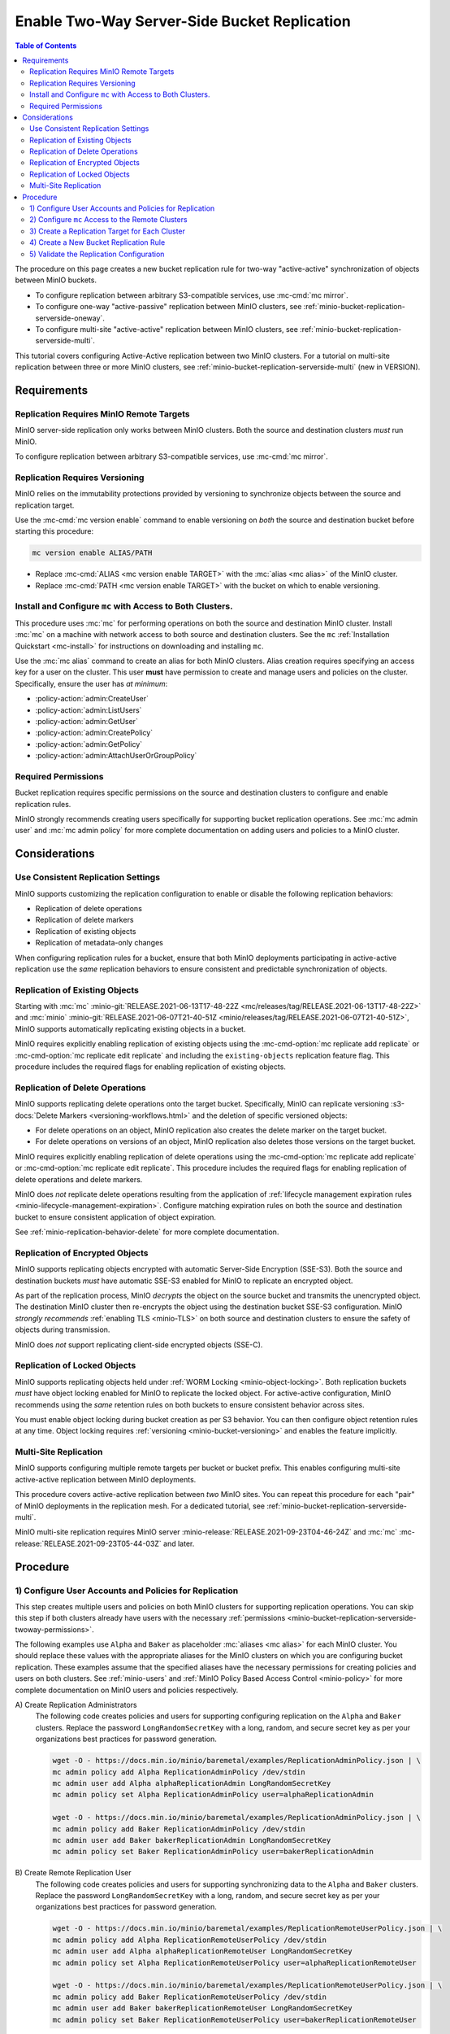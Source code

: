 .. _minio-bucket-replication-serverside-twoway:

=============================================
Enable Two-Way Server-Side Bucket Replication
=============================================

.. default-domain:: minio

.. contents:: Table of Contents
   :local:
   :depth: 2


The procedure on this page creates a new bucket replication rule for two-way
"active-active" synchronization of objects between MinIO buckets.

.. image:: /images/replication/active-active-twoway-replication.svg
   :width: 600px
   :alt: Active-Active Replication synchronizes data between two remote clusters.
   :align: center

- To configure replication between arbitrary S3-compatible services, use
  :mc-cmd:`mc mirror`.

- To configure one-way "active-passive" replication between MinIO clusters,
  see :ref:`minio-bucket-replication-serverside-oneway`.
  
- To configure multi-site "active-active" replication between MinIO clusters,
  see :ref:`minio-bucket-replication-serverside-multi`.

This tutorial covers configuring Active-Active replication between two
MinIO clusters. For a tutorial on multi-site replication between three
or more MinIO clusters, see :ref:`minio-bucket-replication-serverside-multi` 
(new in VERSION).

.. seealso::

   - Use the :mc-cmd:`mc replicate edit` command to modify an existing
     replication rule.

   - Use the :mc-cmd-option:`mc replicate edit` command with the
     :mc-cmd-option:`--state "disable" <mc replicate edit state>` flag to
     disable an existing replication rule.

   - Use the :mc-cmd:`mc replicate rm` command to remove an existing replication
     rule.

.. _minio-bucket-replication-serverside-twoway-requirements:

Requirements
------------

Replication Requires MinIO Remote Targets
~~~~~~~~~~~~~~~~~~~~~~~~~~~~~~~~~~~~~~~~~

MinIO server-side replication only works between MinIO clusters. Both the
source and destination clusters *must* run MinIO. 

To configure replication between arbitrary S3-compatible services,
use :mc-cmd:`mc mirror`.

Replication Requires Versioning
~~~~~~~~~~~~~~~~~~~~~~~~~~~~~~~

MinIO relies on the immutability protections provided by versioning to
synchronize objects between the source and replication target.

Use the :mc-cmd:`mc version enable` command to enable versioning on 
*both* the source and destination bucket before starting this procedure:

.. code-block:: shell
   :class: copyable

   mc version enable ALIAS/PATH

- Replace :mc-cmd:`ALIAS <mc version enable TARGET>` with the
  :mc:`alias <mc alias>` of the MinIO cluster.

- Replace :mc-cmd:`PATH <mc version enable TARGET>` with the bucket on which
  to enable versioning.

Install and Configure ``mc`` with Access to Both Clusters.
~~~~~~~~~~~~~~~~~~~~~~~~~~~~~~~~~~~~~~~~~~~~~~~~~~~~~~~~~~

This procedure uses :mc:`mc` for performing operations on both the source and
destination MinIO cluster. Install :mc:`mc` on a machine with network access to
both source and destination clusters. See the ``mc`` 
:ref:`Installation Quickstart <mc-install>` for instructions on downloading and
installing ``mc``.

Use the :mc:`mc alias` command to create an alias for both MinIO clusters.
Alias creation requires specifying an access key for a user on the cluster.
This user **must** have permission to create and manage users and policies
on the cluster. Specifically, ensure the user has *at minimum*:

- :policy-action:`admin:CreateUser`
- :policy-action:`admin:ListUsers`
- :policy-action:`admin:GetUser`
- :policy-action:`admin:CreatePolicy`
- :policy-action:`admin:GetPolicy`
- :policy-action:`admin:AttachUserOrGroupPolicy`

.. _minio-bucket-replication-serverside-twoway-permissions:

Required Permissions
~~~~~~~~~~~~~~~~~~~~

Bucket replication requires specific permissions on the source and
destination clusters to configure and enable replication rules. 

.. tab-set::

   .. tab-item:: Replication Admin

      The following policy provides permissions for configuring and enabling
      replication on a cluster. 

      .. literalinclude:: /extra/examples/ReplicationAdminPolicy.json
         :class: copyable
         :language: json

      - The ``"EnableRemoteBucketConfiguration"`` statement grants permission
        for creating a remote target for supporting replication.

      - The ``"EnableReplicationRuleConfiguration"`` statement grants permission
        for creating replication rules on a bucket. The ``"arn:aws:s3:::*``
        resource applies the replication permissions to *any* bucket on the
        source cluster. You can restrict the user policy to specific buckets
        as-needed.

      Use the :mc-cmd:`mc admin policy add` to add this policy to *both*
      clusters. You can then create a user on both clusters using
      :mc-cmd:`mc admin user add` and associate the policy to those users
      with :mc-cmd:`mc admin policy set`.

   .. tab-item:: Replication Remote User

      The following policy provides permissions for enabling synchronization of
      replicated data *into* the cluster. Use the :mc-cmd:`mc admin policy add`
      to add this policy to *both* clusters.

      .. literalinclude:: /extra/examples/ReplicationRemoteUserPolicy.json
         :class: copyable
         :language: json

      - The ``"EnableReplicationOnBucket"`` statement grants permission for 
        a remote target to retrieve bucket-level configuration for supporting
        replication operations on *all* buckets in the MinIO cluster. To
        restrict the policy to specific buckets, specify those buckets as an
        element in the ``Resource`` array similar to
        ``"arn:aws:s3:::bucketName"``.

      - The ``"EnableReplicatingDataIntoBucket"`` statement grants permission
        for a remote target to synchronize data into *any* bucket in the MinIO
        cluster. To restrict the policy to specific buckets, specify those 
        buckets as an element in the ``Resource`` array similar to 
        ``"arn:aws:s3:::bucketName/*"``.

      Use the :mc-cmd:`mc admin policy add` to add this policy to *both*
      clusters. You can then create a user on both clusters using
      :mc-cmd:`mc admin user add` and associate the policy to those users
      with :mc-cmd:`mc admin policy set`.

MinIO strongly recommends creating users specifically for supporting 
bucket replication operations. See 
:mc:`mc admin user` and :mc:`mc admin policy` for more complete
documentation on adding users and policies to a MinIO cluster.

Considerations
--------------

Use Consistent Replication Settings
~~~~~~~~~~~~~~~~~~~~~~~~~~~~~~~~~~~

MinIO supports customizing the replication configuration to enable or disable
the following replication behaviors:

- Replication of delete operations
- Replication of delete markers
- Replication of existing objects
- Replication of metadata-only changes

When configuring replication rules for a bucket, ensure that both MinIO
deployments participating in active-active replication use the *same*
replication behaviors to ensure consistent and predictable synchronization of
objects.

Replication of Existing Objects
~~~~~~~~~~~~~~~~~~~~~~~~~~~~~~~

Starting with :mc:`mc` :minio-git:`RELEASE.2021-06-13T17-48-22Z
<mc/releases/tag/RELEASE.2021-06-13T17-48-22Z>` and :mc:`minio`
:minio-git:`RELEASE.2021-06-07T21-40-51Z
<minio/releases/tag/RELEASE.2021-06-07T21-40-51Z>`, MinIO supports automatically
replicating existing objects in a bucket.

MinIO requires explicitly enabling replication of existing objects using the
:mc-cmd-option:`mc replicate add replicate` or
:mc-cmd-option:`mc replicate edit replicate` and including the 
``existing-objects`` replication feature flag. This procedure includes the
required flags for enabling replication of existing objects.

Replication of Delete Operations
~~~~~~~~~~~~~~~~~~~~~~~~~~~~~~~~

MinIO supports replicating delete operations onto the target bucket. 
Specifically, MinIO can replicate versioning
:s3-docs:`Delete Markers <versioning-workflows.html>` and the deletion
of specific versioned objects:

- For delete operations on an object, MinIO replication also creates the delete
  marker on the target bucket.

- For delete operations on versions of an object,
  MinIO replication also deletes those versions on the target bucket.

MinIO requires explicitly enabling replication of delete operations using the
:mc-cmd-option:`mc replicate add replicate` or 
:mc-cmd-option:`mc replicate edit replicate`. This procedure includes the
required flags for enabling replication of delete operations and delete markers.

MinIO does *not* replicate delete operations resulting from the 
application of :ref:`lifecycle management expiration rules
<minio-lifecycle-management-expiration>`. Configure matching expiration rules
on both the source and destination bucket to ensure consistent application
of object expiration.

See :ref:`minio-replication-behavior-delete` for more complete documentation.

Replication of Encrypted Objects
~~~~~~~~~~~~~~~~~~~~~~~~~~~~~~~~

MinIO supports replicating objects encrypted with automatic 
Server-Side Encryption (SSE-S3). Both the source and destination buckets
*must* have automatic SSE-S3 enabled for MinIO to replicate an encrypted object.

As part of the replication process, MinIO *decrypts* the object on the source
bucket and transmits the unencrypted object. The destination MinIO cluster then
re-encrypts the object using the destination bucket SSE-S3 configuration. MinIO
*strongly recommends* :ref:`enabling TLS <minio-TLS>` on both source and
destination clusters to ensure the safety of objects during transmission.

MinIO does *not* support replicating client-side encrypted objects 
(SSE-C).

Replication of Locked Objects
~~~~~~~~~~~~~~~~~~~~~~~~~~~~~

MinIO supports replicating objects held under 
:ref:`WORM Locking <minio-object-locking>`. Both replication buckets *must* have
object locking enabled for MinIO to replicate the locked object. For
active-active configuration, MinIO recommends using the *same* 
retention rules on both buckets to ensure consistent behavior across
sites.

You must enable object locking during bucket creation as per S3 behavior. 
You can then configure object retention rules at any time.
Object locking requires :ref:`versioning <minio-bucket-versioning>` and
enables the feature implicitly.

Multi-Site Replication
~~~~~~~~~~~~~~~~~~~~~~

MinIO supports configuring multiple remote targets per bucket or bucket prefix.
This enables configuring multi-site active-active replication between MinIO
deployments.

This procedure covers active-active replication between *two* MinIO sites. 
You can repeat this procedure for each "pair" of MinIO deployments in the
replication mesh. For a dedicated tutorial, see 
:ref:`minio-bucket-replication-serverside-multi`.

MinIO multi-site replication requires MinIO server
:minio-release:`RELEASE.2021-09-23T04-46-24Z` and :mc:`mc`
:mc-release:`RELEASE.2021-09-23T05-44-03Z` and later.

Procedure
---------

1) Configure User Accounts and Policies for Replication
~~~~~~~~~~~~~~~~~~~~~~~~~~~~~~~~~~~~~~~~~~~~~~~~~~~~~~~

This step creates multiple users and policies on both MinIO clusters for
supporting replication operations. You can skip this step if both
clusters already have users with the necessary
:ref:`permissions <minio-bucket-replication-serverside-twoway-permissions>`.

The following examples use ``Alpha`` and ``Baker`` as placeholder :mc:`aliases
<mc alias>` for each MinIO cluster. You should replace these values with the
appropriate aliases for the MinIO clusters on which you are configuring bucket
replication. These examples assume that the specified aliases have
the necessary permissions for creating policies and users on both clusters. See
:ref:`minio-users` and :ref:`MinIO Policy Based Access Control <minio-policy>` for more complete documentation on
MinIO users and policies respectively.

A\) Create Replication Administrators
   The following code creates policies and users for supporting configuring
   replication on the ``Alpha`` and ``Baker`` clusters. Replace the
   password ``LongRandomSecretKey`` with a long, random, and secure secret key 
   as per your organizations best practices for password generation.

   .. code-block:: shell
      :class: copyable

      wget -O - https://docs.min.io/minio/baremetal/examples/ReplicationAdminPolicy.json | \
      mc admin policy add Alpha ReplicationAdminPolicy /dev/stdin
      mc admin user add Alpha alphaReplicationAdmin LongRandomSecretKey
      mc admin policy set Alpha ReplicationAdminPolicy user=alphaReplicationAdmin
      
      wget -O - https://docs.min.io/minio/baremetal/examples/ReplicationAdminPolicy.json | \
      mc admin policy add Baker ReplicationAdminPolicy /dev/stdin
      mc admin user add Baker bakerReplicationAdmin LongRandomSecretKey
      mc admin policy set Baker ReplicationAdminPolicy user=bakerReplicationAdmin

B\) Create Remote Replication User
   The following code creates policies and users for supporting synchronizing data
   to the ``Alpha`` and ``Baker`` clusters. Replace the password
   ``LongRandomSecretKey`` with a long, random, and secure secret key as per your
   organizations best practices for password generation.

   .. code-block:: shell
      :class: copyable
      
      wget -O - https://docs.min.io/minio/baremetal/examples/ReplicationRemoteUserPolicy.json | \
      mc admin policy add Alpha ReplicationRemoteUserPolicy /dev/stdin
      mc admin user add Alpha alphaReplicationRemoteUser LongRandomSecretKey
      mc admin policy set Alpha ReplicationRemoteUserPolicy user=alphaReplicationRemoteUser
      
      wget -O - https://docs.min.io/minio/baremetal/examples/ReplicationRemoteUserPolicy.json | \
      mc admin policy add Baker ReplicationRemoteUserPolicy /dev/stdin
      mc admin user add Baker bakerReplicationRemoteUser LongRandomSecretKey
      mc admin policy set Baker ReplicationRemoteUserPolicy user=bakerReplicationRemoteUser


2) Configure ``mc`` Access to the Remote Clusters
~~~~~~~~~~~~~~~~~~~~~~~~~~~~~~~~~~~~~~~~~~~~~~~~~

Use the :mc-cmd:`mc alias set` command to add a replication-specific alias for
both remote clusters:

.. code-block:: shell
   :class: copyable

   mc alias set AlphaReplication HOSTNAME AlphaReplicationAdmin LongRandomSecretKey
   mc alias set BakerReplication HOSTNAME BakerReplicationAdmin LongRandomSecretKey

3) Create a Replication Target for Each Cluster
~~~~~~~~~~~~~~~~~~~~~~~~~~~~~~~~~~~~~~~~~~~~~~~

Use the :mc-cmd:`mc admin bucket remote` command to create a replication target
for the destination cluster. For Active-Active replication, you must
issue this command on *both* clusters to create a remote in both directions

A\) Create a Replication Target for Alpha -> Baker
   The following command operates on the Alpha cluster to create a remote
   replication target on the Baker cluster:

   .. code-block:: shell
      :class: copyable

      mc admin bucket remote add AlphaReplication/SOURCEBUCKET \
         https://bakerReplicationRemoteUser:LongRandomSecretKey@HOSTNAME/DESTINATIONBUCKET \
         --service "replication" \
         [--sync]

   - Replace ``SOURCEBUCKET`` with the name of the source bucket on the 
     ``Alpha`` cluster.

   - Replace ``HOSTNAME`` with the URL of the ``Baker`` cluster.

   - Replace ``DESTINATIONBUCKET`` with the name of the target bucket on the
     ``Baker`` cluster.

   - Specify the :mc-cmd-option:`~mc admin bucket remote add sync` option to
     enable synchronous replication. Omit the option to use the default of 
     asynchronous replication. See the reference documentation for 
     :mc-cmd-option:`~mc admin bucket remote add sync` for more information
     on synchronous vs asynchronous replication.

   The command returns an ARN similar to the following. Copy this ARN for use in
   the following step. Note the ARN as
   associated to the ``Alpha`` cluster.

   .. code-block:: shell

      Role ARN = 'arn:minio:replication::<UUID>:DESTINATIONBUCKET'

B\) Create a Replication Target for Baker -> Alpha
   The following command operates on the Baker cluster to create a remote
   replication target on the Alpha cluster:

   .. code-block:: shell
      :class: copyable

      mc admin bucket remote add BakerReplication/SOURCEBUCKET \
         https://AlphaReplicationRemoteUser:LongRandomSecretKey@HOSTNAME/DESTINATIONBUCKET \
         --service "replication: \
         [--sync]

   - Replace ``SOURCEBUCKET`` with the name of the source bucket on the 
     ``Baker`` cluster.

   - Replace ``HOSTNAME`` with the URL of the ``Alpha`` cluster.

   - Replace ``DESTINATIONBUCKET`` with the name of the remote replication 
     target on the ``Alpha`` cluster.

   - Specify the :mc-cmd-option:`~mc admin bucket remote add sync` option to
     enable synchronous replication. Omit the option to use the default of 
     asynchronous replication. See the reference documentation for 
     :mc-cmd-option:`~mc admin bucket remote add sync` for more information
     on synchronous vs asynchronous replication.

   The command returns an ARN similar to the following. Copy this ARN for use in
   the following step. Note the ARN as
   associated to the ``Baker`` cluster.

   .. code-block:: shell

      Role ARN = 'arn:minio:replication::<UUID>:DESTINATIONBUCKET'


4) Create a New Bucket Replication Rule
~~~~~~~~~~~~~~~~~~~~~~~~~~~~~~~~~~~~~~~

Use the :mc-cmd:`mc replicate add` command to add the new server-side
replication rule to the MinIO bucket. For Active-Active replication, you must
issue this command on *both* clusters to enable replication in both
directions.

A\) Create Replication Rule on Alpha

   The following command operates on the Alpha cluster to create a replication
   rule for synchronizing data to the Baker cluster. This command uses the ARN
   generated in the previous step:

   .. code-block:: shell
      :class: copyable

      mc replicate add AlphaReplication/SOURCEBUCKET \
         --remote-bucket DESTINATIONBUCKET \
         --arn 'arn:minio:replication::<UUID>:DESTINATIONBUCKET' \
         --replicate "delete,delete-marker,existing-objects"

   - Replace ``SOURCEBUCKET`` with the name of the bucket from which Alpha
     replicates data. The name *must* match the bucket specified when
     creating the remote target in the previous step.

   - Replace the ``DESTINATIONBUCKET`` with the name of the ``Baker`` bucket to
     which Alpha replicates data. The name *must* match the bucket specified
     when creating the remote target in the previous step.

   - Replace the ``--arn`` value with the ARN returned in the previous step. 
     Ensure you specify the ARN created on the ``Alpha`` cluster. You can use
     :mc-cmd:`mc admin bucket remote ls` to list all remote ARNs configured
     on the cluster.
   
   - The ``--replicate "delete,delete-marker,existing-objects"`` flag enables
     the following replication features:
      
     - :ref:`Replication of Deletes <minio-replication-behavior-delete>` 
     - :ref:`Replication of existing Objects <minio-replication-behavior-existing-objects>`
      
     See :mc-cmd-option:`mc replicate add replicate` for more complete
     documentation. Omit these fields to disable replication of delete operations
     or replication of existing objects respectively.

   Specify any other supported optional arguments for 
   :mc-cmd:`mc replicate add`.

B\) Create Replication Rule on Baker

   The following command operates on the Baker cluster to create a replication
   rule for synchronizing data to the Alpha cluster. This command uses the ARN
   generated in the previous step:

   .. code-block:: shell
      :class: copyable

      mc replicate add BakerReplication/SOURCEBUCKET \
         --remote-bucket DESTINATIONBUCKET \
         --arn 'arn:minio:replication::<UUID>:DESTINATIONBUCKET' \
         --replicate "delete,delete-marker,existing-objects"

   - Replace ``SOURCEBUCKET`` with the name of the bucket from which Baker
     replicates data. The name *must* match the bucket specified when
     creating the remote target in the previous step.

   - Replace the ``DESTINATIONBUCKET`` with the name of the ``Alpha`` bucket to
     which Baker replicates data. The name *must* match the bucket specified
     when creating the remote target in the previous step.

   - Replace the ``--arn`` value with the ARN returned in the previous step. 
     Ensure you specify the ARN created on the ``Alpha`` cluster. You can use
     :mc-cmd:`mc admin bucket remote ls` to list all remote ARNs configured
     on the cluster.

   - The ``--replicate "delete,delete-marker,existing-objects"`` flag enables
     the following replication features:
      
     - :ref:`Replication of Deletes <minio-replication-behavior-delete>` 
     - :ref:`Replication of existing Objects <minio-replication-behavior-existing-objects>`
      
     See :mc-cmd-option:`mc replicate add replicate` for more complete
     documentation. Omit these fields to disable replication of delete operations
     or replication fof existing objects respectively.

   Specify any other supported optional arguments for 
   :mc-cmd:`mc replicate add`.

   Specify any other supported optional arguments for 
   :mc-cmd:`mc replicate add`.

5) Validate the Replication Configuration
~~~~~~~~~~~~~~~~~~~~~~~~~~~~~~~~~~~~~~~~~

Use :mc-cmd:`mc cp` to copy a new object to the ``Alpha`` source bucket. 

.. code-block:: shell
   :class: copyable

   mc cp ~/foo.txt Alpha/SOURCEBUCKET

Use :mc-cmd:`mc ls` to verify the object exists on the destination bucket:

.. code-block:: shell
   :class: copyable

   mc ls Baker/DESTINATIONBUCKET

Repeat this test by copying a new object to the ``Baker`` source bucket.

.. code-block:: shell
   :class: copyable

   mc cp ~/otherfoo.txt Baker/SOURCEBUCKET

Use :mc-cmd:`mc ls` to verify the object exists on the destination bucket:

.. code-block:: shell
   :class: copyable

   mc ls Alpha/DESTINATIONBUCKET

If the remote target was configured *without* the 
:mc-cmd-option:`~mc admin bucket remote add sync` option, the destination
bucket may have some delay before it receives the new object.